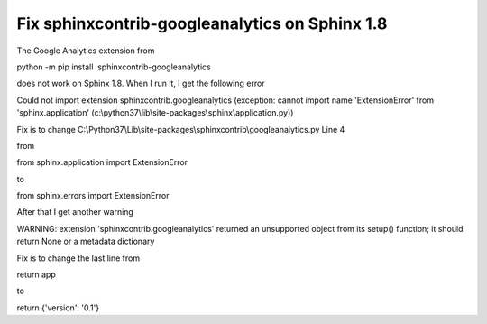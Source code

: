 Fix sphinxcontrib-googleanalytics on Sphinx 1.8
===============================================
.. post:: 5, Jan, 2019
   :category: Uncategorized
   :author: jiangshengvc
   :nocomments:

The Google Analytics extension from

python -m pip install  sphinxcontrib-googleanalytics

does not work on Sphinx 1.8. When I run it, I get the following error

Could not import extension sphinxcontrib.googleanalytics (exception:
cannot import name 'ExtensionError' from 'sphinx.application'
(c:\\python37\\lib\\site-packages\\sphinx\\application.py))

Fix is to change
C:\\Python37\\Lib\\site-packages\\sphinxcontrib\\googleanalytics.py Line
4

from

from sphinx.application import ExtensionError

to

from sphinx.errors import ExtensionError

After that I get another warning

WARNING: extension 'sphinxcontrib.googleanalytics' returned an
unsupported object from its setup() function; it should return None or a
metadata dictionary

Fix is to change the last line from

return app

to

return {'version': '0.1'}
